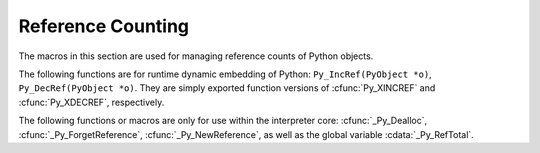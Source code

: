 .. highlightlang:: c


.. _countingrefs:

******************
Reference Counting
******************

The macros in this section are used for managing reference counts of Python
objects.


.. cfunction:: void Py_INCREF(PyObject *o)

   Increment the reference count for object *o*.  The object must not be *NULL*; if
   you aren't sure that it isn't *NULL*, use :cfunc:`Py_XINCREF`.


.. cfunction:: void Py_XINCREF(PyObject *o)

   Increment the reference count for object *o*.  The object may be *NULL*, in
   which case the macro has no effect.


.. cfunction:: void Py_DECREF(PyObject *o)

   Decrement the reference count for object *o*.  The object must not be *NULL*; if
   you aren't sure that it isn't *NULL*, use :cfunc:`Py_XDECREF`.  If the reference
   count reaches zero, the object's type's deallocation function (which must not be
   *NULL*) is invoked.

   .. warning::

      The deallocation function can cause arbitrary Python code to be invoked (e.g.
      when a class instance with a :meth:`__del__` method is deallocated).  While
      exceptions in such code are not propagated, the executed code has free access to
      all Python global variables.  This means that any object that is reachable from
      a global variable should be in a consistent state before :cfunc:`Py_DECREF` is
      invoked.  For example, code to delete an object from a list should copy a
      reference to the deleted object in a temporary variable, update the list data
      structure, and then call :cfunc:`Py_DECREF` for the temporary variable.


.. cfunction:: void Py_XDECREF(PyObject *o)

   Decrement the reference count for object *o*.  The object may be *NULL*, in
   which case the macro has no effect; otherwise the effect is the same as for
   :cfunc:`Py_DECREF`, and the same warning applies.


.. cfunction:: void Py_CLEAR(PyObject *o)

   Decrement the reference count for object *o*.  The object may be *NULL*, in
   which case the macro has no effect; otherwise the effect is the same as for
   :cfunc:`Py_DECREF`, except that the argument is also set to *NULL*.  The warning
   for :cfunc:`Py_DECREF` does not apply with respect to the object passed because
   the macro carefully uses a temporary variable and sets the argument to *NULL*
   before decrementing its reference count.

   It is a good idea to use this macro whenever decrementing the value of a
   variable that might be traversed during garbage collection.

   .. versionadded:: 2.4

The following functions are for runtime dynamic embedding of Python:
``Py_IncRef(PyObject *o)``, ``Py_DecRef(PyObject *o)``. They are
simply exported function versions of :cfunc:`Py_XINCREF` and
:cfunc:`Py_XDECREF`, respectively.

The following functions or macros are only for use within the interpreter core:
:cfunc:`_Py_Dealloc`, :cfunc:`_Py_ForgetReference`, :cfunc:`_Py_NewReference`,
as well as the global variable :cdata:`_Py_RefTotal`.

